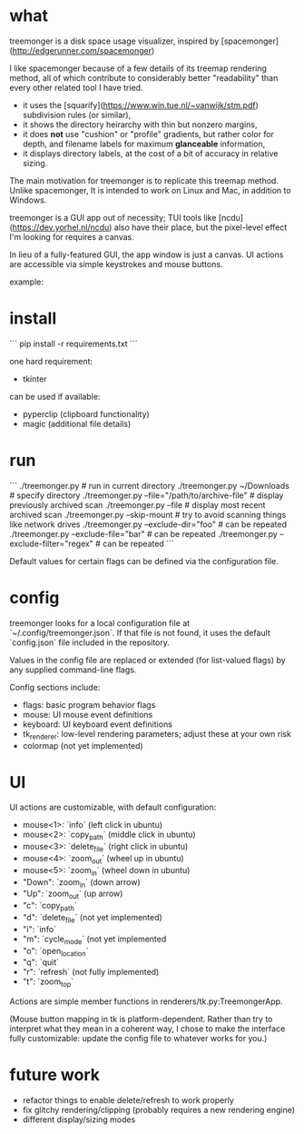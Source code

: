 * what

treemonger is a disk space usage visualizer, inspired by [spacemonger](http://edgerunner.com/spacemonger)

I like spacemonger because of a few details of its treemap rendering method, all of which contribute to considerably better "readability" than every other related tool I have tried.

- it uses the [squarify](https://www.win.tue.nl/~vanwijk/stm.pdf) subdivision rules (or similar),
- it shows the directory heirarchy with thin but nonzero margins,
- it does *not* use "cushion" or "profile" gradients, but rather color for depth, and filename labels for maximum *glanceable* information,
- it displays directory labels, at the cost of a bit of accuracy in relative sizing.

The main motivation for treemonger is to replicate this treemap method. Unlike spacemonger, It is intended to work on Linux and Mac, in addition to Windows.

treemonger is a GUI app out of necessity; TUI tools like [ncdu](https://dev.yorhel.nl/ncdu) also have their place, but the pixel-level effect I'm looking for requires a canvas.

In lieu of a fully-featured GUI, the app window is just a canvas. UI actions are accessible via simple keystrokes and mouse buttons.

example:
[[./example.png]]
* install

```
pip install -r requirements.txt
```

one hard requirement:
- tkinter

can be used if available:
- pyperclip (clipboard functionality)
- magic (additional file details)


* run

```
./treemonger.py                                 # run in current directory
./treemonger.py ~/Downloads                     # specify directory
./treemonger.py --file="/path/to/archive-file"  # display previously archived scan
./treemonger.py --file                          # display most recent archived scan
./treemonger.py --skip-mount                    # try to avoid scanning things like network drives
./treemonger.py --exclude-dir="foo"             # can be repeated
./treemonger.py --exclude-file="bar"            # can be repeated
./treemonger.py --exclude-filter="regex"        # can be repeated
```

Default values for certain flags can be defined via the configuration file.

* config

treemonger looks for a local configuration file at `~/.config/treemonger.json`.
If that file is not found, it uses the default `config.json` file included in the repository.

Values in the config file are replaced or extended (for list-valued flags) by any supplied command-line flags.

Config sections include:

- flags: basic program behavior flags
- mouse: UI mouse event definitions
- keyboard: UI keyboard event definitions
- tk_renderer: low-level rendering parameters; adjust these at your own risk
- colormap (not yet implemented)

* UI

UI actions are customizable, with default configuration:

- mouse<1>: `info` (left click in ubuntu)
- mouse<2>: `copy_path` (middle click in ubuntu)
- mouse<3>: `delete_file` (right click in ubuntu)
- mouse<4>: `zoom_out` (wheel up in ubuntu)
- mouse<5>: `zoom_in` (wheel down in ubuntu)
- "Down": `zoom_in` (down arrow)
- "Up": `zoom_out` (up arrow)
- "c": `copy_path`
- "d": `delete_file` (not yet implemented)
- "i": `info`
- "m": `cycle_mode` (not yet implemented
- "o": `open_location`
- "q": `quit`
- "r": `refresh` (not fully implemented)
- "t": `zoom_top`

Actions are simple member functions in renderers/tk.py:TreemongerApp.

(Mouse button mapping in tk is platform-dependent. Rather than try to interpret what they mean in a coherent way, I chose to make the interface fully customizable: update the config file to whatever works for you.)

* future work

- refactor things to enable delete/refresh to work properly
- fix glitchy rendering/clipping (probably requires a new rendering engine)
- different display/sizing modes
